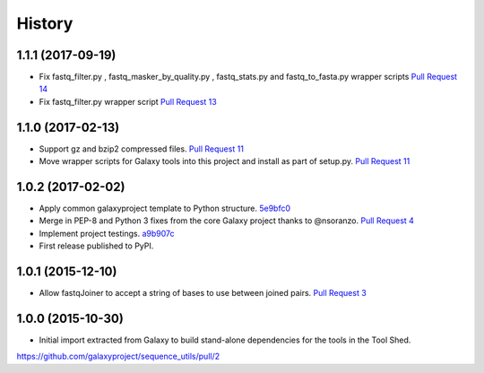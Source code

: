.. :changelog:

History
-------

.. to_doc

---------------------
1.1.1 (2017-09-19)
---------------------

* Fix fastq_filter.py , fastq_masker_by_quality.py , fastq_stats.py and
  fastq_to_fasta.py wrapper scripts
  `Pull Request 14`_
* Fix fastq_filter.py wrapper script
  `Pull Request 13`_

---------------------
1.1.0 (2017-02-13)
---------------------

* Support gz and bzip2 compressed files.
  `Pull Request 11`_
* Move wrapper scripts for Galaxy tools into this project and install as part of setup.py.
  `Pull Request 11`_

---------------------
1.0.2 (2017-02-02)
---------------------

* Apply common galaxyproject template to Python structure. 5e9bfc0_
* Merge in PEP-8 and Python 3 fixes from the core Galaxy project thanks to @nsoranzo.
  `Pull Request 4`_
* Implement project testings. a9b907c_
* First release published to PyPI.

---------------------
1.0.1 (2015-12-10)
---------------------

* Allow fastqJoiner to accept a string of bases to use between joined pairs.
  `Pull Request 3`_

---------------------
1.0.0 (2015-10-30)
---------------------

* Initial import extracted from Galaxy to build stand-alone dependencies for the tools in the Tool Shed.


https://github.com/galaxyproject/sequence_utils/pull/2

.. github_links
.. _a9b907c: https://github.com/galaxyproject/sequence_utils/commit/a9b907c
.. _c68932a: https://github.com/galaxyproject/sequence_utils/commit/c68932a
.. _5e9bfc0: https://github.com/galaxyproject/sequence_utils/commit/5e9bfc0
.. _Pull Request 4: https://github.com/galaxyproject/sequence_utils/pull/4
.. _Pull Request 3: https://github.com/galaxyproject/sequence_utils/pull/3
.. _Pull Request 11: https://github.com/galaxyproject/sequence_utils/pull/11
.. _Pull Request 13: https://github.com/galaxyproject/sequence_utils/pull/13
.. _Pull Request 14: https://github.com/galaxyproject/sequence_utils/pull/14
